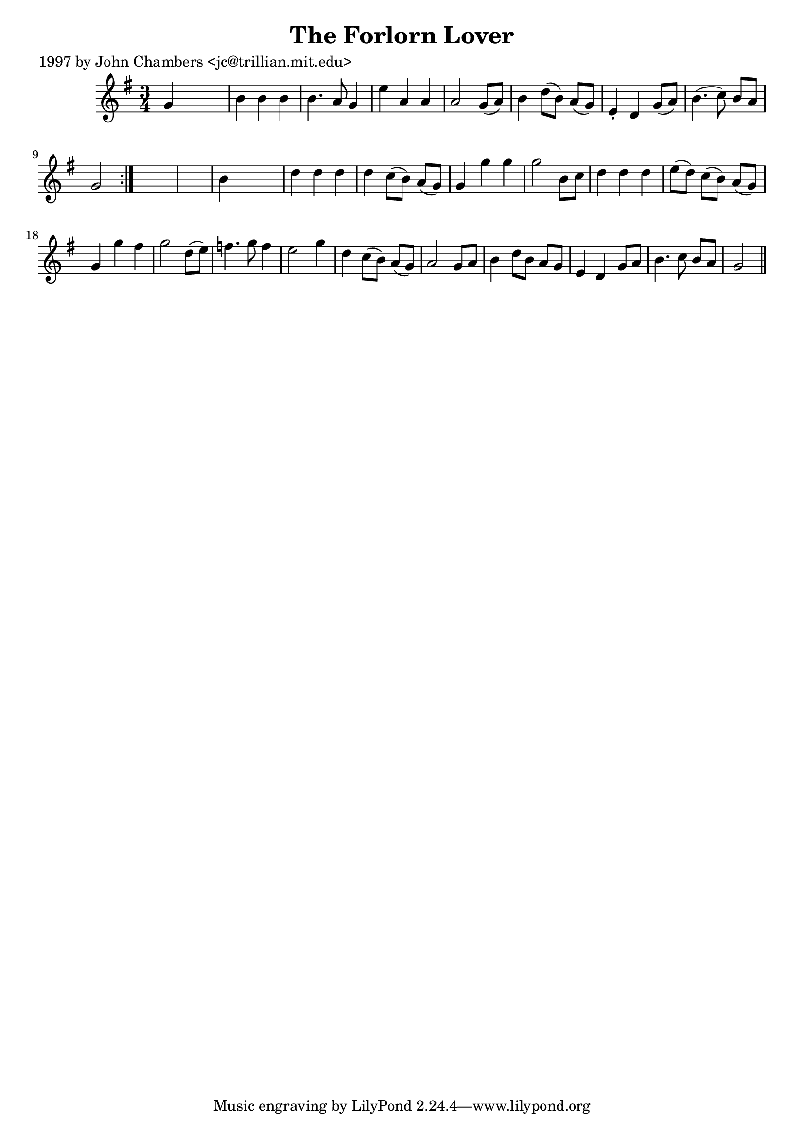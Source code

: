 
\version "2.16.2"
% automatically converted by musicxml2ly from xml/0275_jc.xml

%% additional definitions required by the score:
\language "english"


\header {
    poet = "1997 by John Chambers <jc@trillian.mit.edu>"
    encoder = "abc2xml version 63"
    encodingdate = "2015-01-25"
    title = "The Forlorn Lover"
    }

\layout {
    \context { \Score
        autoBeaming = ##f
        }
    }
PartPOneVoiceOne =  \relative g' {
    \repeat volta 2 {
        \key g \major \time 3/4 g4 s2 | % 2
        b4 b4 b4 | % 3
        b4. a8 g4 | % 4
        e'4 a,4 a4 | % 5
        a2 g8 ( [ a8 ) ] | % 6
        b4 d8 ( [ b8 ) ] a8 ( [ g8 ) ] | % 7
        e4 -. d4 g8 ( [ a8 ) ] | % 8
        b4. ( c8 ) b8 [ a8 ] | % 9
        g2 }
    s1 | % 11
    b4 s2 | % 12
    d4 d4 d4 | % 13
    d4 c8 ( [ b8 ) ] a8 ( [ g8 ) ] | % 14
    g4 _"" g'4 g4 | % 15
    g2 b,8 [ c8 ] | % 16
    d4 d4 d4 | % 17
    e8 ( [ d8 ) ] c8 ( [ b8 ) ] a8 ( [ g8 ) ] | % 18
    g4 _"" g'4 fs4 | % 19
    g2 d8 ( [ e8 ) ] | \barNumberCheck #20
    f4. g8 f4 | % 21
    e2 g4 | % 22
    d4 c8 ( [ b8 ) ] a8 ( [ g8 ) ] | % 23
    a2 g8 [ a8 ] | % 24
    b4 d8 [ b8 ] a8 [ g8 ] | % 25
    e4 d4 g8 [ a8 ] | % 26
    b4. c8 b8 [ a8 ] | % 27
    g2 \bar "||"
    }


% The score definition
\score {
    <<
        \new Staff <<
            \context Staff << 
                \context Voice = "PartPOneVoiceOne" { \PartPOneVoiceOne }
                >>
            >>
        
        >>
    \layout {}
    % To create MIDI output, uncomment the following line:
    %  \midi {}
    }

